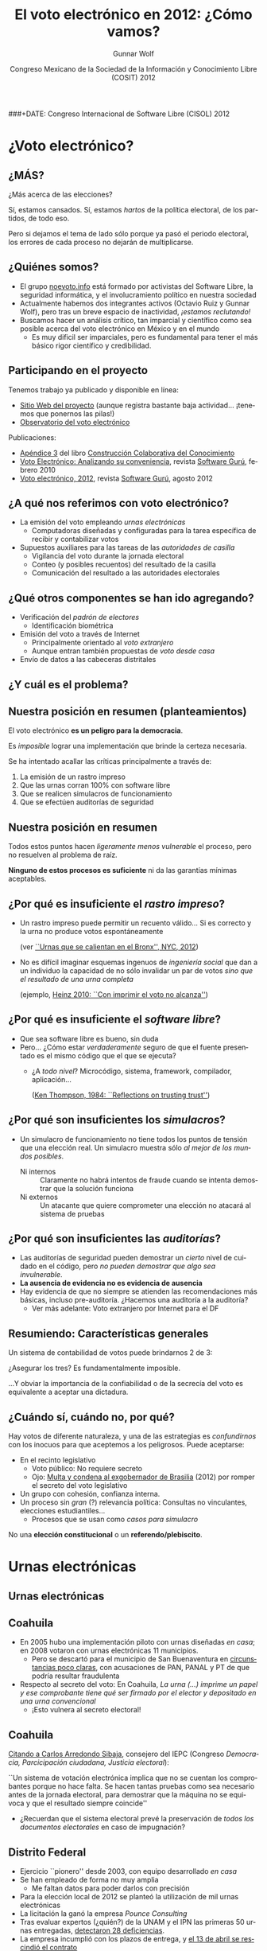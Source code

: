 #+TITLE: El voto electrónico en 2012: ¿Cómo vamos?
#+AUTHOR: Gunnar Wolf
#+EMAIL: gwolf@gwolf.org
#+DATE: Congreso Mexicano de la Sociedad de la Información y Conocimiento Libre (COSIT) 2012
###+DATE: Congreso Internacional de Software Libre (CISOL) 2012
#+startup: beamer
#+LaTeX_CLASS: beamer
#+LaTeX_CLASS_OPTIONS: [bigger]
#+LaTeX_HEADER: \hypersetup{colorlinks=true}
#+BEAMER_HEADER_EXTRA: \pgfdeclareimage[height=2cm]{media/noevoto.png}{media/noevoto.png}\logo{\pgfuseimage{media/noevoto.png}}
#+BEAMER_HEADER_EXTRA: \AtBeginSection[]{ \begin{frame}<beamer> \frametitle{Índice} \tableofcontents[currentsection] \end{frame} }
#+BEAMER_FRAME_LEVEL: 2
#+MACRO: BEAMERMODE presentation
#+MACRO: BEAMERTHEME Darmstadt
#+MACRO: BEAMERCOLORTHEME lily
#+MACRO: BEAMERINSTITUTE Instituto de Investigaciones Económicas UNAM \\ Desarrollador del Proyecto Debian \vskip 1em \url{http://gwolf.org/content/voto-electronico-en-2012}
#+MACRO: BEAMERCONFURL http://noevoto.info
#+DESCRIPTION:
#+KEYWORDS: Voto electrónico, voto extranjero, urna electrónica, voto por Internet, actualidad
#+LANGUAGE: es
#+OPTIONS:   H:3 num:t toc:nil \n:nil @:t ::t |:t ^:t -:t f:t *:t <:t
#+OPTIONS:   TeX:t LaTeX:t skip:nil d:nil todo:t pri:nil tags:not-in-toc
#+EXPORT_SELECT_TAGS: export
#+EXPORT_EXCLUDE_TAGS: noexport
#+LINK_UP:
#+LINK_HOME:
#+COLUMNS: %40ITEM %10BEAMER

# Resumen:
#
# Una y otra vez, en diversos medios nos insisten en que toda
# automatización es símbolo de progreso, es algo necesariamente
# positivo. Mucha gente espera que nosotros, los tecnólogos, seamos los
# primeros entusiastas de cualquier cambio tecnificador — Pero en
# algunos casos, nuestra labor es llamar la atención a por qué algunos
# procesos no deben pasar por la automatización.
#
# Un ejemplo de lo anterior es el del voto. Los países democráticos
# tienen como el acto máximo y refundacional la renovación periódica de
# la clase gobernante por medio del voto libre, secreto y
# universal. Existe, claro, el reconocimiento a la importancia de este
# hecho, y de la certeza que haya en el procesamiento de sus resultados.
# El voto electrónico, sin embargo, pone en riesgo de unaa manera mucho
# más fuerte que cualquiera otra implementada a escala humana.
#
# En esta exposición presentaré una exposición corta respecto a por qué
# pensamos de esa manera, y delinearé el estado actual del voto
# electrónico en diversos ámbitos de nuestro país, para poder evaluar
# con mayor certeza lo que podamos hacer a futuro.

* ¿Voto electrónico?

** ¿MÁS?
#+begin_center
\Huge ¿Más acerca de las elecciones?
#+end_center

Sí, estamos cansados. Sí, estamos /hartos/ de la política electoral,
de los partidos, de todo eso.
\vfill

Pero si dejamos el tema de lado sólo porque ya pasó el periodo
electoral, los errores de cada proceso no dejarán de multiplicarse.

** ¿Quiénes somos?
 - El grupo [[http://noevoto.info/][noevoto.info]] está formado por activistas del Software
   Libre, la seguridad informática, y el involucramiento político en
   nuestra sociedad
 - Actualmente habemos dos integrantes activos (Octavio Ruiz y Gunnar
   Wolf), pero tras un breve espacio de inactividad, /¡estamos
   reclutando!/
 - Buscamos hacer un análisis crítico, tan imparcial y científico como
   sea posible acerca del voto electrónico en México y en el mundo
   - Es muy dificil ser imparciales, pero es fundamental para tener el
     más básico rigor científico y credibilidad.

** Participando en el proyecto
Tenemos trabajo ya publicado y disponible en línea:
 - [[http://novotoelectronico.info/][Sitio Web del proyecto]] (aunque registra bastante baja
   actividad... ¡tenemos que ponernos las pilas!)
 - [[http://evoto.iiec.unam.mx][Observatorio del voto electrónico]]
Publicaciones:
 - [[http://seminario.edusol.info/seco3/pdf/seco3_apend3.pdf][Apéndice 3]] del libro [[http://seminario.edusol.info/seco3][Construcción Colaborativa del Conocimiento]]
 - [[http://sg.com.mx/content/view/919][Voto Electrónico: Analizando su conveniencia]], revista [[http://www.sg.com.mx][Software
   Gurú]], febrero 2010
 - [[http://sg.com.mx/revista/voto-electr%C3%B3nico-2012][Voto electrónico, 2012]], revista [[http://www.sg.com.mx][Software Gurú]], agosto 2012


** ¿A qué nos referimos con voto electrónico?
 - La emisión del voto empleando /urnas electrónicas/
   - Computadoras diseñadas y configuradas para la tarea específica de
     recibir y contabilizar votos
 - Supuestos auxiliares para las tareas de las /autoridades de
   casilla/
   - Vigilancia del voto durante la jornada electoral
   - Conteo (y posibles recuentos) del resultado de la casilla
   - Comunicación del resultado a las autoridades electorales

** ¿Qué otros componentes se han ido agregando?
 - Verificación del /padrón de electores/
   - Identificación biométrica
 - Emisión del voto a través de Internet
   - Principalmente orientado al /voto extranjero/
   - Aunque entran también propuestas de /voto desde casa/
 - Envío de datos a las cabeceras distritales

** ¿Y cuál es el problema?
#+BEGIN_CENTER
#+ATTR_LaTeX: height=0.65\textheight
[[./media/magia_electoral.png]]
#+END_CENTER

** Nuestra posición en resumen (planteamientos)
#+BEGIN_CENTER
El voto electrónico *es un peligro para la democracia*.

Es /imposible/ lograr una implementación que brinde la certeza
necesaria.

Se ha intentado acallar las críticas principalmente a través de:
#+END_CENTER

 1. La emisión de un rastro impreso
 2. Que las urnas corran 100% con software libre
 3. Que se realicen simulacros de funcionamiento
 4. Que se efectúen auditorías de seguridad

** Nuestra posición en resumen
#+BEGIN_CENTER
Todos estos puntos hacen /ligeramente menos vulnerable/ el proceso,
pero no resuelven al problema de raíz.
#+LaTeX:\vfill
 *Ninguno de estos procesos es suficiente* ni da las garantías
mínimas aceptables.
#+END_CENTER

** ¿Por qué es insuficiente el /rastro impreso/?
 - Un rastro impreso puede permitir un recuento válido… Si es correcto
   y la urna no produce votos espontáneamente

   (ver [[http://evoto.iiec.unam.mx/node/254][``Urnas que se calientan en el Bronx'', NYC, 2012]])
 - No es difícil imaginar esquemas ingenuos de /ingeniería social/ que
   dan a un individuo la capacidad de no sólo invalidar un par de
   votos /sino que el resultado de una urna completa/

   (ejemplo, [[http://www.vialibre.org.ar/2010/09/12/urnas-electronicas-con-imprimir-el-voto-no-alcanza/][Heinz 2010: ``Con imprimir el voto no alcanza'']])

** ¿Por qué es insuficiente el /software libre/?
 - Que sea software libre es bueno, sin duda
 - Pero… ¿Cómo estar /verdaderamente/ seguro de que el fuente
   presentado es el mismo código que el que se ejecuta?
   - ¿A /todo nivel/? Microcódigo, sistema, framework, compilador,
     aplicación…

     ([[http://www.ece.cmu.edu/~ganger/712.fall02/papers/p761-thompson.pdf][Ken Thompson, 1984: ``Reflections on trusting trust'']])

** ¿Por qué son insuficientes los /simulacros/?
 - Un simulacro de funcionamiento no tiene todos los puntos de tensión
   que una elección real. Un simulacro muestra sólo /al mejor de los
   mundos posibles/.
   - Ni internos :: Claramente no habrá intentos de fraude cuando se
     intenta demostrar que la solución funciona
   - Ni externos :: Un atacante que quiere comprometer una elección no
     atacará al sistema de pruebas

** ¿Por qué son insuficientes las /auditorías/?
 - Las auditorías de seguridad pueden demostrar un /cierto/ nivel de
   cuidado en el código, pero /no pueden demostrar que algo sea
   invulnerable/.
 - *La ausencia de evidencia no es evidencia de ausencia*
 - Hay evidencia de que no siempre se atienden las recomendaciones más
   básicas, incluso pre-auditoría. ¿Hacemos una auditoría a la
   auditoría?
   - Ver más adelante: Voto extranjero por Internet para el DF

** Resumiendo: Características generales
#+BEGIN_CENTER
Un sistema de contabilidad de votos puede brindarnos 2 de 3:

#+ATTR_LaTeX: height=0.5\textheight
[[./media/triangulo_imposible.png]]

¿Asegurar los tres? Es fundamentalmente imposible.
#+LaTeX: \vskip 1em
…Y obviar la importancia de la confiabilidad o de la secrecía del voto
es equivalente a aceptar una dictadura.
#+END_CENTER

** ¿Cuándo sí, cuándo no, por qué?
Hay votos de diferente naturaleza, y una de las estrategias es
/confundirnos/ con los inocuos para que aceptemos a los peligrosos.
Puede aceptarse:

 - En el recinto legislativo
   - Voto público: No requiere secreto
   - Ojo: [[http://evoto.iiec.unam.mx/node/452][Multa y condena al exgobernador de Brasilia]] (2012) por
     romper el secreto del voto legislativo
 - Un grupo con cohesión, confianza interna.
 - Un proceso sin /gran/ (?) relevancia política: Consultas no
   vinculantes, elecciones estudiantiles…
   - Procesos que se usan como /casos para simulacro/

#+begin_center
No una *elección constitucional* o un *referendo/plebiscito*.
#+end_center

* Urnas electrónicas
** Urnas electrónicas
#+BEGIN_CENTER
#+ATTR_LaTeX: height=0.65\textheight
[[./media/20090324-voto_electronico_bip_bip.jpg]]
#+END_CENTER

** Coahuila
 - En 2005 hubo una implementación piloto con urnas diseñadas /en
   casa/; en 2008 votaron con urnas electrónicas 11 municipios.
   - Pero se descartó para el municipio de San Buenaventura en
     [[http://evoto.iiec.unam.mx/node/281][circunstancias poco claras]], con acusaciones de PAN, PANAL y PT de
     que podría resultar fraudulenta
 - Respecto al secreto del voto: En Coahuila,
   /La urna (…) imprime un papel y ese comprobante tiene qué ser
   firmado por el elector y depositado en una urna convencional/
   - ¡Esto vulnera al secreto electoral!

** Coahuila
  [[http://evoto.iiec.unam.mx/node/282][Citando a Carlos Arredondo Sibaja]], consejero del IEPC (Congreso
  /Democracia, Parcicipación ciudadana, Justicia electoral/):

  #+LaTeX: \vfill \begin{quotation} {\small
  ``Un sistema de votación electrónica implica que no se cuentan los
  comprobantes porque no hace falta. Se hacen tantas pruebas como sea
  necesario antes de la jornada electoral, para demostrar que la
  máquina no se equivoca y que el resultado siempre coincide''
  #+LaTeX: } \end{quotation} \vfill

  - ¿Recuerdan que el sistema electoral prevé la preservación de
    /todos los documentos electorales/ en caso de impugnación?

** Distrito Federal
 - Ejercicio ``pionero'' desde 2003, con equipo desarrollado /en casa/
 - Se han empleado de forma no muy amplia
   - Me faltan datos para poder darlos con precisión
 - Para la elección local de 2012 se planteó la utilización de mil
   urnas electrónicas
 - La licitación la ganó la empresa /Pounce Consulting/
 - Tras evaluar expertos (¿quién?) de la UNAM y el IPN las primeras 50
   urnas entregadas, [[http://evoto.iiec.unam.mx/node/195][detectaron 28 deficiencias]].
 - La empresa incumplió con los plazos de entrega, y [[http://evoto.iiec.unam.mx/node/196][el 13 de abril se
   rescindió el contrato]]

** Jalisco
 - Primeros ejercicios: 2006; el municipio de Tuxcueca
 - La legislación local no exige (a diferencia de Coahuila, DF) la
   transcripción manual de las actas
   - Las urnas se comunican con la cabecera electoral sobre redes
     celulares
   - Esto permitió que los resultados se publicaran cuatro minutos
     después de cerrar la última urna

** Jalisco
En el congreso /Experiencias del Proceso Electoral 2009-II, Votación
Electrónica en México/, [[http://evoto.iiec.unam.mx/node/282][Presume el consejero Carlos Alberto Martínez
Maguey]]:

#+begin_quote
``Mientras estaban entregando las actas [a los representantes de los
partidos] no había sido entregada la última acta cuando el resultado
ya estaba en Internet. Es decir, *a la mejor todavía un representante
de casilla no había visto su acta* cuando ya los ciudadanos *lo podían
consultar en Internet* y desde luego eso baja mucho la presión sobre
el sistema.''
#+end_quote

#+begin_center
*¿Y el rol de la ciudadanía?*
#+end_center

** Jalisco
Modificaciones legislativas para que el documento legal de cada
voto sea /el registro electrónico/ — El documento legal es la
memoria Flash, no el rastro impreso. Citando nuevamente a Martínez
Maguey:

#+begin_quote
En el caso de Jalisco nosotros determinamos que el recuento […] es tan
sencillo como: Se bajan las bases de datos y *se vuelven a sumar y
seguramente siempre darán el mismo resultado*.

[…] existe la posibilidad de que […] se puedan contar los testigos de
voto, *no es vinculante el resultado del testigo de voto*, pero siempre
nos dará el mismo resultado que la base de datos.
#+end_quote

** Jalisco
 - Hubo un intento de usar urnas electrónicas para el 100% para las
   elecciones federales de 2012, pero se logró limitar a los distritos
   1 y 17, y el municipio de Gómez Farías (11% del padrón)
 - La empresa que ganó la licitación en 2012 (/Pounce Consulting/, la
   misma que en el DF) tardó casi mes y medio de más en entregar las
   urnas
 - Las urnas fueron entregadas con más de mes y medio de demora (3 de
   marzo en vez de 15 de enero)
 - Programaron 5 /simulacros/ para asegurar la correcta operación
   de las urnas

** Jalisco
 - Fechas de los simulacros: 25 de marzo, 15 de abril, 6 y 27 de mayo,
   y 17 de junio
 - La urna propuesta [[http://evoto.iiec.unam.mx/node/249][incumplía con el voto secreto]], pues al caer cada
   /testigo/ permitía ver el sentido del voto del elector inmediato
   anterior — Fue corregido.
 - [[http://evoto.iiec.unam.mx/node/257][Las variaciones en el voltaje]] han afectado la operación de las
   urnas: [[http://evoto.iiec.unam.mx/node/268][Se han registrado impresiones descontroladas de votos]]
 - Ha habido problemas de transmisión de entre el 20 y 40% de las
   urnas, porque no hay buena cobertura de celular en la zona
 - Hay reportes de [[http://evoto.iiec.unam.mx/node/268][urnas que abren con sufragios emitidos previamente]]
   - Urnas embarazadas… ¿intencionalmente?

** Jalisco
 - La presidenta de la Comisión de Asuntos Electorales del Congreso
   del estado, [[http://evoto.iiec.unam.mx/node/258][Ana Bertha Guzmán Alatorre solicita que se re-evalúe el
   uso de la urna electrónica]] y que todo esté listo para volver al
   voto en papel si permanecen estos problemas tras el cuarto
   simulacro
 - Reconociendo tácitamente la posibilidad de que así sea, [[http://evoto.iiec.unam.mx/node/268][Tomás
   Figueroa Padilla, Consejero Presidente del IEPC, asegura que el
   proyecto aún es ``vigente y viable'']].

** Jalisco — El 1° de julio
 - Pese a todo esto, [[http://evoto.iiec.unam.mx/node/354][el quinto simulacro fue declarado ``un éxito'']] y
   las urnas electrónicas se utilizaron.
 - El 10% de las urnas estuvo en zonas sin cobertura celular, y
   funcionaron sólo para el cómputo, pero no para la comunicación
   - El ~90% restante transmitió sus datos por red GSM
 - El 1° de julio [[http://evoto.iiec.unam.mx/node/388][se reportaron discrepancias en el número de votantes]]
   entre IEPC e IFE tanto en el distrito 1 como el 17
   - Explica el IEPC que el IFE colocó más /casillas especiales/ que
     éste

#+begin_center
Lo notorio es que, contrastando con la abundante información en mayo y
junio, en julio y agosto no hemos visto más notas que esta.
#+end_center

** Ejercicio /no vinculante/ del IFE
 - El 1° de julio, el IFE colocó 1200 urnas electrónicas a nivel
   nacional (4 por cada distrito electoral) para /encuesta/
   - Relativas a la percepción ciudadana sobre el IFE, no relacionadas
     con la votación
 - Las urnas son [[http://evoto.iiec.unam.mx/node/364][desarrollo del CINVESTAV]], con costo de unos MX$11,000
   cada una
   - Estiman que al construirlas en mayor volumen, [[http://evoto.iiec.unam.mx/node/328][su precio podría
     bajar hasta 40%]]
 - No hay mucha más información respecto al ejercicio

* Voto no-presencial
** Voto no-presencial
#+BEGIN_CENTER
#+ATTR_LaTeX: height=0.65\textheight
[[./media/todo_bien.png]]
#+END_CENTER
** ¿Por qué el voto no-presencial?
 - Casi todos los países del mundo registran una importante población
   flotante migratoria (inmigrados, emigrados, transmigrados internos)
 - La migración puede originarse por muchos factores no voluntarios
   - Migración económica
   - Persecución política (o por grupos criminales)
 - E incluso siendo voluntaria, el migrante sigue relacionado con su
   entorno de origen
   - Migrantes con plazo de retorno (p.ej. estudiantes de posgrado):
     Importancia de mantener su vínculo

** Las entidades expulsoras y el entorno legal
 - La ley reconoce el derecho a todo mexicano exiliado a votar por el
   Ejecutivo federal (aunque no por legisladores)
 - Algunas entidades replican este reconocimiento, permitiendo el
   voto por el Ejecutivo local, a pesar de que esto lleva a algunas
   contradicciones
   - Un /chilango/ con domicilio registrado en Europa puede votar por
     el jefe de gobierno
   - Pero uno con domicilio registrado en los municipios conurbados no
 - Este es un caso bien documentado que /mantiene activamente/ los
   lazos del migrante con su tierra
   - Muchas veces permite un /empoderamiento/ y facilita al migrante
     volver a casa (caso Zacatecas)

** Problemas fundamentales
 - Desde la lógica electoral, el principio /una persona, un voto/ es
   ampliamente conocida
 - Pero cuando se permite el voto a distancia, ¿cómo puede asegurarse
   que el voto refleja /la voluntad del individuo con ese derecho a
   voto/?
 - Varios países permiten el /voto postal/ incluso para la población
   local — ¿Cómo se verifica la identidad del votante?
   - Si voy a votar a una casilla con la credencial de elector de otra
     persona y digo que voy /por encargo suyo/, sería impensable que
     me permitan votar
 - Votar sin asegurar la identidad y el anonimato en el /cuarto
   obscuro/ abre la puerta a la compra de votos

** La respuesta oficial: Vale más el derecho
 - Al cuestionar a las autoridades electorales respecto a estos
   puntos, obviamente, están ya conscientes de ello
 - ¿La respuesta? /Vale más permitir ejercer el derecho al voto/ que
   la certeza que se pierde
 - El impacto ha sido mínimo, a pesar de las grandes campañas
   publicitarias. De un [[http://listanominal.ife.org.mx/ubicamodulo/PHP/est_eo.php?edo=9][padrón electoral del DF de 7,679,911
   ciudadanos]] (2102-05-11):
   - *2006*: 5,500 votos de /chilangos/ registrados en el extranjero:
     *0.071% del total*
   - *2012*: Un /gran éxito/: Se inscribieron 10,786 /chilangos/ para
     ejercer su derecho: *0.139% del total*

** Agravando la situación: /[[http://votachilango.org.mx/][Vota Chilango]]/
 - El voto postal es un /engorro/, y se cree que desmotiva al votante
 - IEDF: [[http://www.votachilango.org.mx/pdf/ACU-017-12.pdf][¡Voto por Internet!]] (25-01-2012)
   - El ciudadano elige al registrarse la modalidad que prefiere emplear
     - 4,192 por Internet; 2,639 ejercieron su voto (62.9%)
     - 6,592 por vía postal; 5,272 ejercieron su voto (79.9%)
   - Autenticación por /contraseña de 16 caracteres enviada por correo
     electrónico/; el sistema de contraseñas estuvo abierto /desde el
     15 de mayo/.
     - Sólo 3,142 personas solicitaron su contraseña (74.9%)
   - El sistema para recibir votos estuvo abierto del 28 de junio al 1
     de julio
 - …¿No suena a un reto de /capture la bandera/?

** Acceso a la información de /Vota Chilango/
Realizamos solicitudes de información al IEDF preguntando:
1. ¿Qué empresa desarrolló este esquema?
2. ¿Qué base tecnológica emplea? (hardware, software)
3. ¿Qué procesos de auditoría se han realizado? ¿Qué resultados
   obtuvieron?
4. Algunas discrepancias y faltas de claridad numérica relativas a las
   actas que contabilizaron las votaciones a distancia

** Acceso a la información de /Vota Chilango/
1. *[[http://www.scytl.com/es/index.html][Scytl Secure Internet Voting]]* (España)
2. *Información reservada por siete años*
   - /el daño que puede producirse con la publicidad de la información
     es mayor que el interés público de conocerla/
3. *Telefónica Ingeniería de Seguridad de México S.A. de C.V.*; la
   auditoría /está en aún proceso y no es posible dar resultado
   alguno/
   - Nombre muy genérico, no he podido identificar a qué empresa
     específica se refiere
   - ¡El sistema ya estábaen producción al momento de solicitar la
     información! ¿No hay aún resultados de auditoría?
4. Los números recién presentados

** Veracruz
- Aún no hay mucha información al respecto, pero parece ser el
  siguiente estado en implementar voto electrónico
- [[http://evoto.iiec.unam.mx/node/427][La intención es implementar voto por Internet]] - Citando al consejero
  Alfonso Ayala:

  #+begin_quote
  […] el voto por internet es el futuro para cualquier tipo de proceso
  electoral. La votación presencial utilizando la urna electrónica
  está quedando atrás en cuanto a su uso, especialmente porque el
  costo es superior al del voto por internet.
  #+end_quote
- Probablemente para la elección local de 2013 se haga un ejercicio
  /no vinculante/

* ¿Qué sigue?
** Invitación a participar
 - Siendo honestos, hasta hace muy poco, Octavio y yo sabemos que a
   ambos nos interesa el tema pero no hemos trabajado de forma
   coordinada
 - ¿Les interesa el tema? ¡Únanse al grupo de trabajo!
   - https://github.com/noevoto/noevoto
   - http://evoto.iiec.unam.mx/
   - ¿Eres de la Ciudad de México? Reuniones de trabajo presenciales
     (¿mensuales? ¿aperiódicas?)
 - Ampliar el debate, llevarlo a otros foros
   - El tema entra en foros de muy distintas naturalezas
   - Es importante hablarlo en foros técnicos, pero también en foros
     políticos/sociales

** La sociedad en general
#+BEGIN_CENTER
#+ATTR_LaTeX: height=0.8\textheight
[[./media/viejitos_materos.jpg]]
#+END_CENTER

** La sociedad en general
 - No podemos mantenernos en foros /endogámicos/
 - Tenemos que empujar el tema a la conciencia de políticos /y de
   comunicadores/
 - No debemos excluir del debate a quien no tiene orientación
   tecnológica
 - …Y una vez pasado el 1º de julio, *no podemos olvidar el tema*.

** ¡Gracias!

#+BEGIN_CENTER
Muchas gracias por su atención.
#+LaTeX: \vfill
¿Dudas?
#+LaTeX: \vfill
Gunnar Wolf — [[mailto:gwolf@gwolf.org][gwolf@gwolf.org]]

Instituto de Investigaciones Económicas UNAM \\
Desarrollador del Proyecto Debian

#+LaTeX: \vfill {\scriptsize
Presentación en [[http://gwolf.org/content/voto-electronico-en-2012]]
#+LaTeX: \vfill
#+LaTeX: \begin{columns}\begin{column}{0.2\textwidth}
#+ATTR_LaTeX: height=1.5em
[[./media/cc_by_sa.png]]
#+LaTeX: \end{column}\begin{column}{0.7\textwidth}
Este material se pone a su disposición bajo la [[http://creativecommons.org/licenses/by-sa/3.0/][Licencia Creative
 Commons Atribución-CompartirIgual 3.0 Unported]].
#+LaTeX: \end{column}\end{columns} }
#+END_CENTER
